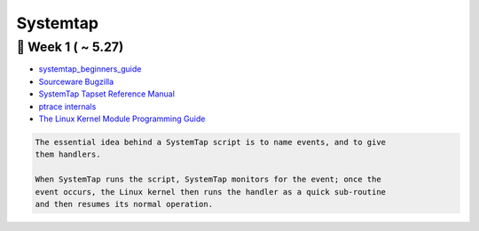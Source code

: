 Systemtap
=========

🎻 Week 1 (  ~ 5.27)
--------------------

- `systemtap_beginners_guide`_
- `Sourceware Bugzilla`_
- `SystemTap Tapset Reference Manual`_
- `ptrace internals`_
- `The Linux Kernel Module Programming Guide`_

.. code-block:: none

    The essential idea behind a SystemTap script is to name events, and to give 
    them handlers. 
    
    When SystemTap runs the script, SystemTap monitors for the event; once the 
    event occurs, the Linux kernel then runs the handler as a quick sub-routine 
    and then resumes its normal operation.




.. _systemtap_beginners_guide: https://access.redhat.com/documentation/en-us/red_hat_enterprise_linux/7/html-single/systemtap_beginners_guide/index
.. _Sourceware Bugzilla: https://sourceware.org/bugzilla/token.cgi
.. _SystemTap Tapset Reference Manual: https://sourceware.org/systemtap/tapsets/
.. _ptrace internals: https://stackoverflow.com/questions/23928530/how-does-ptrace-work-in-linux
.. _The Linux Kernel Module Programming Guide: https://tldp.org/LDP/lkmpg/2.6/html/